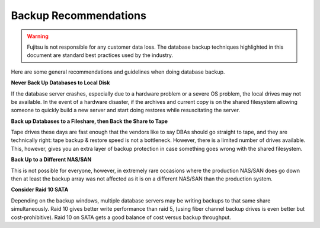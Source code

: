 .. Copyright 2019 FUJITSU LIMITED

.. _backup-recommendations:

Backup Recommendations
----------------------

.. warning:: Fujitsu is not responsible for any customer data loss.  The database backup techniques highlighted in this document are standard best practices used by the industry.

Here are some general recommendations and guidelines when doing database backup.

**Never Back Up Databases to Local Disk**

If the database server crashes, especially due to a hardware problem or a severe OS problem, the local drives may not be available. In the event of a hardware disaster, if the archives and current copy is on the shared filesystem allowing someone to quickly build a new server and start doing restores while resuscitating the server.

**Back up Databases to a Fileshare, then Back the Share to Tape**

Tape drives these days are fast enough that the vendors like to say DBAs should go straight to tape, and they are technically right: tape backup & restore speed is not a bottleneck. However, there is a limited number of drives available. This, however, gives you an extra layer of backup protection in case something goes wrong with the shared filesystem.

**Back Up to a Different NAS/SAN**

This is not possible for everyone, however, in extremely rare occasions where the production NAS/SAN does go down then at least the backup array was not affected as it is on a different NAS/SAN than the production system.

**Consider Raid 10 SATA**

Depending on the backup windows, multiple database servers may be writing backups to that same share simultaneously. Raid 10 gives better write performance than raid 5, (using fiber channel backup drives is even better but cost-prohibitive). Raid 10 on SATA gets a good balance of cost versus backup throughput.
